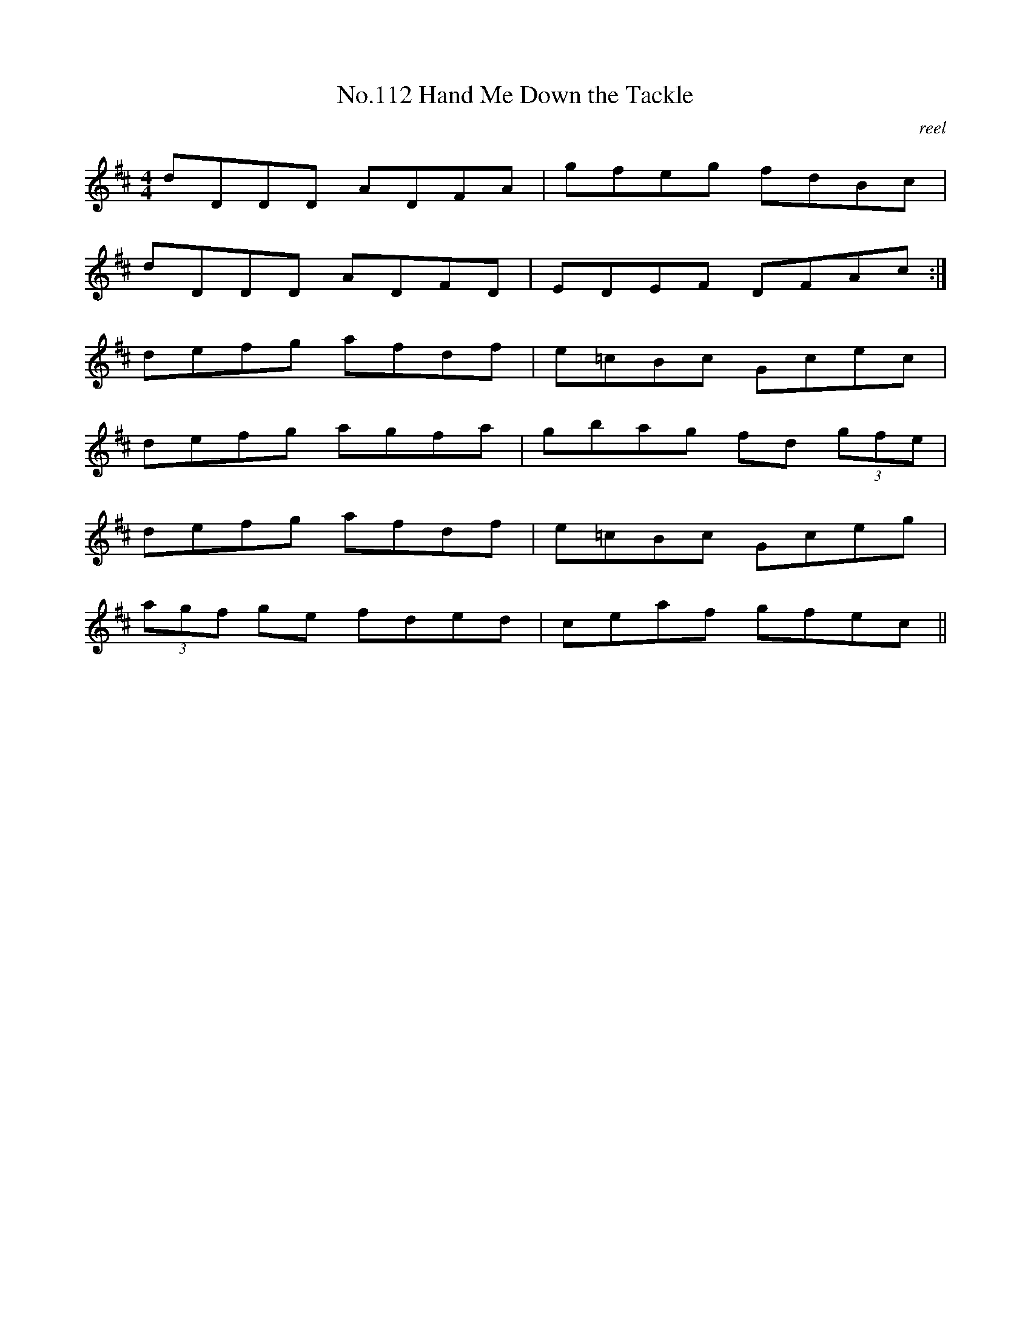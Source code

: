 X:12
T:No.112 Hand Me Down the Tackle
M:4/4
L:1/8
C:reel
K:D
dDDD ADFA|gfeg fdBc|
dDDD ADFD|EDEF DFAc:|
defg afdf|e=cBc Gcec|
defg agfa|gbag fd (3gfe|
defg afdf|e=cBc Gceg|
(3agf ge fded|ceaf gfec||

